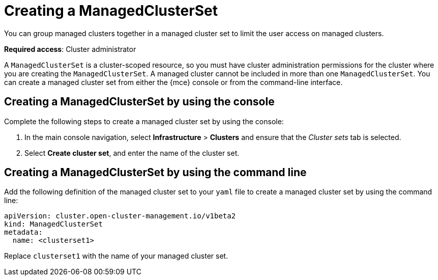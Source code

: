 [#creating-a-managedclusterset]
= Creating a ManagedClusterSet

You can group managed clusters together in a managed cluster set to limit the user access on managed clusters.  

*Required access*: Cluster administrator

A `ManagedClusterSet` is a cluster-scoped resource, so you must have cluster administration permissions for the cluster where you are creating the `ManagedClusterSet`. A managed cluster cannot be included in more than one `ManagedClusterSet`. You can create a managed cluster set from either the {mce} console or from the command-line interface.

[#creating-a-managedclusterset-console]
== Creating a ManagedClusterSet by using the console

Complete the following steps to create a managed cluster set by using the console:
 
. In the main console navigation, select *Infrastructure* > *Clusters* and ensure that the _Cluster sets_ tab is selected. 

. Select *Create cluster set*, and enter the name of the cluster set.

[#creating-a-managedclusterset-cli]
== Creating a ManagedClusterSet by using the command line

Add the following definition of the managed cluster set to your `yaml` file to create a managed cluster set by using the command line:

[source,yaml]
----
apiVersion: cluster.open-cluster-management.io/v1beta2
kind: ManagedClusterSet
metadata:
  name: <clusterset1>
----

Replace `clusterset1` with the name of your managed cluster set. 
